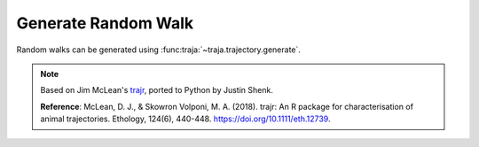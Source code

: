 Generate Random Walk
====================

Random walks can be generated using :func:traja:`~traja.trajectory.generate`.

.. note ::

    Based on Jim McLean's `trajr <https://github.com/JimMcL/trajr>`_, ported to Python by Justin Shenk.

    **Reference**: McLean, D. J., & Skowron Volponi, M. A. (2018). trajr: An R package for characterisation of animal
    trajectories. Ethology, 124(6), 440-448. https://doi.org/10.1111/eth.12739.